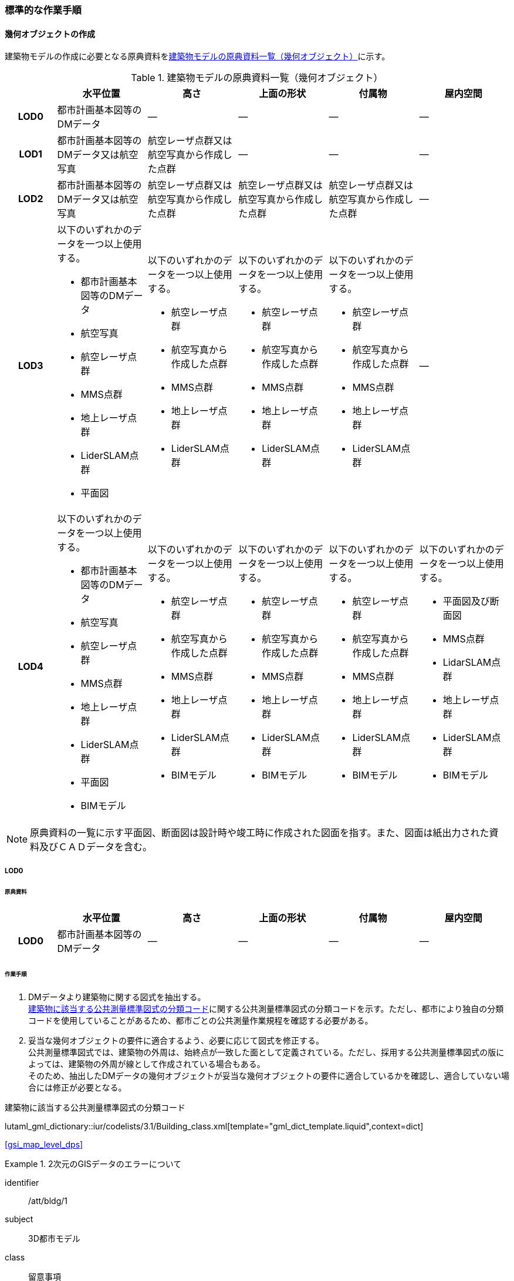 [[tocC_11]]
=== 標準的な作業手順

[[tocC_11_01]]
==== 幾何オブジェクトの作成

建築物モデルの作成に必要となる原典資料を<<tab-C-13>>に示す。

[[tab-C-13]]
[cols="5a,9a,9a,9a,9a,9a"]
.建築物モデルの原典資料一覧（幾何オブジェクト）
|===
h| h| 水平位置 h| 高さ h| 上面の形状 h| 付属物 h| 屋内空間
h| LOD0 | 都市計画基本図等のDMデータ | ― | ― | ― | ―
h| LOD1 | 都市計画基本図等のDMデータ又は航空写真 | 航空レーザ点群又は航空写真から作成した点群 | ― | ― | ―
h| LOD2 | 都市計画基本図等のDMデータ又は航空写真 | 航空レーザ点群又は航空写真から作成した点群 | 航空レーザ点群又は航空写真から作成した点群 | 航空レーザ点群又は航空写真から作成した点群 | ―
h| LOD3
| 以下のいずれかのデータを一つ以上使用する。

* 都市計画基本図等のDMデータ
* 航空写真
* 航空レーザ点群
* MMS点群
* 地上レーザ点群
* LiderSLAM点群
* 平面図
| 以下のいずれかのデータを一つ以上使用する。

* 航空レーザ点群
* 航空写真から作成した点群
* MMS点群
* 地上レーザ点群
* LiderSLAM点群
| 以下のいずれかのデータを一つ以上使用する。

* 航空レーザ点群
* 航空写真から作成した点群
* MMS点群
* 地上レーザ点群
* LiderSLAM点群
| 以下のいずれかのデータを一つ以上使用する。

* 航空レーザ点群
* 航空写真から作成した点群
* MMS点群
* 地上レーザ点群
* LiderSLAM点群
| ―

h| LOD4
| 以下のいずれかのデータを一つ以上使用する。

* 都市計画基本図等のDMデータ
* 航空写真
* 航空レーザ点群
* MMS点群
* 地上レーザ点群
* LiderSLAM点群
* 平面図
* BIMモデル
| 以下のいずれかのデータを一つ以上使用する。

* 航空レーザ点群
* 航空写真から作成した点群
* MMS点群
* 地上レーザ点群
* LiderSLAM点群
* BIMモデル
| 以下のいずれかのデータを一つ以上使用する。

* 航空レーザ点群
* 航空写真から作成した点群
* MMS点群
* 地上レーザ点群
* LiderSLAM点群
* BIMモデル
| 以下のいずれかのデータを一つ以上使用する。

* 航空レーザ点群
* 航空写真から作成した点群
* MMS点群
* 地上レーザ点群
* LiderSLAM点群
* BIMモデル
| 以下のいずれかのデータを一つ以上使用する。

* 平面図及び断面図
* MMS点群
* LidarSLAM点群
* 地上レーザ点群
* LiderSLAM点群
* BIMモデル

|===

NOTE: 原典資料の一覧に示す平面図、断面図は設計時や竣工時に作成された図面を指す。また、図面は紙出力された資料及びＣＡＤデータを含む。

[[tocC_11_01_01]]
===== LOD0

[[tocC_11_01_01_01]]
====== 原典資料

[cols="5a,9a,9a,9a,9a,9a"]
|===
| | 水平位置 | 高さ | 上面の形状 | 付属物 | 屋内空間

h| LOD0 | 都市計画基本図等のDMデータ | ― | ― | ― | ―

|===

[[tocC_11_01_01_02]]
====== 作業手順

. DMデータより建築物に関する図式を抽出する。 +
<<tab-C-14>>に関する公共測量標準図式の分類コードを示す。ただし、都市により独自の分類コードを使用していることがあるため、都市ごとの公共測量作業規程を確認する必要がある。
. 妥当な幾何オブジェクトの要件に適合するよう、必要に応じて図式を修正する。 +
公共測量標準図式では、建築物の外周は、始終点が一致した面として定義されている。ただし、採用する公共測量標準図式の版によっては、建築物の外周が線として作成されている場合もある。 +
そのため、抽出したDMデータの幾何オブジェクトが妥当な幾何オブジェクトの要件に適合しているかを確認し、適合していない場合には修正が必要となる。

// RWP slide 23 use luta_gml_dictionary_table
// EDITOR: Autogen table below requires a check

[[tab-C-14]]
.建築物に該当する公共測量標準図式の分類コード

lutaml_gml_dictionary::iur/codelists/3.1/Building_class.xml[template="gml_dict_template.liquid",context=dict]

[.source]
<<gsi_map_level_dps>>

// RWP table below now autogenerated as shown above

////

[[tab-C-14]]
[cols="1a,2a,2a"]
.建築物に該当する公共測量標準図式の分類コード
|===
h| 分類コード h| 名称 h| 対応するクラス
| 3000 | 分類しない建物 | bldg::Building
| 3001 | 普通建物 | bldg::Building
| 3002 | 堅ろう建物 | bldg::Building
| 3003 | 普通無壁舎 | bldg::Building
| 3004 | 堅ろう無壁舎 | bldg::Building

|===

////

[requirement]
.2次元のGISデータのエラーについて
====
[%metadata]
identifier:: /att/bldg/1
subject:: 3D都市モデル
class:: 留意事項
[statement]
--
建築物モデル（LOD0）で使用するgml:Polygonは、その外周及び内周の自己交差や重なりが許されない。そのため、DMデータの形状に<<fig-C-39>>の「誤」に区分されるエラーが含まれる場合は、図形を修正する必要がある。

[[fig-C-39]]
.gml:Polygonの例　（<<tocB>>より再掲）
image::images/176.webp.png[]
--
====

[requirement]
.より詳細な建築物モデルに基づく建築物モデル（LOD0）の修正について
====
[%metadata]
identifier:: /att/bldg/2
subject:: 3D都市モデル
class:: 留意事項
[statement]
--
より新しい原典資料を用いて建築物モデル（LOD2）を作成する場合、LOD2の外周の正射影と既存のLOD0の形状が一致するよう、LOD0の形状を修正することを基本とする。 +
一方、建築物モデル（LOD3）又は建築物モデル（LOD4）を作成する場合、LOD3又はLOD4の外周の正射影とLOD0の形状を一致させる必要はない。
--
====

[[tocC_11_01_02]]
===== LOD1

[[tocC_11_01_02_01]]
====== 原典資料

[cols="5a,9a,9a,9a,9a,9a"]
|===
| | 水平位置 | 高さ | 上面の形状 | 付属物 | 屋内空間

h| LOD1 | 都市計画基本図等のDMデータ又は航空写真 | 航空レーザ点群又は航空写真から作成した点群 | ― | ― | ―

|===

[[tocC_11_01_02_02]]
====== 作業手順

. 建築物モデル（LOD0）の範囲に含まれる航空写真から作成した点群又は航空レーザ点群を抽出し、中央値を算出する。
. 建築物モデル（LOD0）を構成する各頂点に、高さとして、算出した中央値を与える。
. 前項で作成した高さをもった外周を、地表面の高さまで押し下げ、立体を作成する。地表面が傾斜している場合は、最低となる高さまで押し下げる。

[requirement]
.面の向きについて
====
[%metadata]
identifier:: /att/bldg/3
subject:: 3D都市モデル
class:: 留意事項
[statement]
--
LOD1では、建築物を立体として作成する。立体を構成する各面は、外側が正となる向きになっていなければならない。建築物モデル（LOD0）において、lod0FootPrintを使用した場合、この面は上向きとなる。 +
一方、この面を立体の底として利用する場合は、下向きの面にならなければならない。つまり、建築物モデル（LOD0）で使用するlod0FootPrintの面と、建築物モデル（LOD1）の底面として使用する面は、表裏の関係となる。面の向きを変えるには、座標列を反転させればよい。
--
====

[requirement]
.より詳細な建築物モデルに基づく建築物モデル（LOD1）の修正について
====
[%metadata]
identifier:: /att/bldg/4
subject:: 3D都市モデル
class:: 留意事項
[statement]
--
建築物モデル（LOD2）を作成した際に、建築物モデル（LOD1）の形状と著しく乖離することが明らかとなった場合は、建築物モデル（LOD1）を、建築物モデル（LOD2）に基づいて修正することを基本とする。 +
LOD1では、LOD0により記述される建築物の外形データを一律の高さで上向きに押し出すことにより建築物を立体として作成する。そのため、建築物の外形データの取得方法によっては、一律の高さを与えることで実際の建築物の形状と著しく乖離する場合がある。<<fig-C-40>>は建築物の正面玄関に存在する階段の両端にあたる部分が外周の一部として取得されていたため、LOD1による一律の押し出しにより、実際の形状と乖離した例である。 +
このような場合は、建築物モデル（LOD2）に基づき、建築物モデル（LOD1）を修正することを基本とする。ただし、修正は、建築物モデル（LOD1）がbldg:lod0RoofEdgeから作成されている場合に限る。 +
なお、建築物モデル（LOD3）及び建築物モデル（LOD4）は作成の手法上、建築物の外形に異なる地図情報レベルが含まれる場合があるため、建築物モデル（LOD1）を修正する必要はない。

[[fig-C-40]]
.実際の建築物の形状と乖離するLOD1建築物（中央）の例
image::images/177.webp.png[]
--
====

[requirement]
.LOD1の押し出し高さについて
====
[%metadata]
identifier:: /att/bldg/5
subject:: 3D都市モデル
class:: 留意事項
[statement]
--
LOD1の押し出し高さは一律の高さである。一律の高さは、建築物モデル（LOD0）の範囲に含まれる航空写真から作成した点群又は航空レーザ点群の中央値を原則としている。 +
取得した押し出し高さ（中央値）が妥当であるかどうかの判断方法の一例を下記に示す。 +
建築物モデル（LOD1）に対して塔状比（LOD1の押し出し高さ/√LOD0の面積）（<<fig-C-41>>）を算出し閾値を超えたものは、該当の建築物モデルを航空写真又は航空レーザ点群で屋根の高さを取得できるか目視で確認する。


[[fig-C-41]]
.塔状比の計算例
image::images/178.webp.png[]

閾値は整備する自治体の特性（都市部が多い、山間部が多い等）に応じ変更する。例えば、2023年度に整備した東京都の建築物モデルでは、閾値として「2」を採用した。 +
上記の判断方法にて押し出し高さが妥当でないと判断された場合は、以下の手法のいずれかにより押し出し高さを設定する。なお、採用する手法については、発注者と協議が必要である。(((建築物の高さ)))

* 都市計画基礎調査の建物利用現況に含まれる「高さ」を押し出し高さとする。
* 建築確認申請書類等に記載される「建築物の高さ」を押し出し高さとする。
* 「階高（3mや4m）」に都市計画基礎調査等に含まれる「建物階数」を乗算した値を押し出し高さとする。
* 一律3mを押し出し高さとする。

<<fig-C-42>>に実際に正しい高さが取得できない建築物の事例を示す。

[[fig-C-42]]
.樹木下の建築物の例
image::images/179.webp.png[]

中央値以外の値を採用する場合は、uro:lod1HeightTypeの値をコードリスト（DataQualityAttribute_lod1HeightType.xml）から採用した方法に従って選択し、入力する。
--
====

[[tocC_11_01_03]]
===== LOD2

[[tocC_11_01_03_01]]
====== 原典資料

[cols="5a,9a,9a,9a,9a,9a"]
|===
| | 水平位置 | 高さ | 上面の形状 | 付属物 | 屋内空間

h| LOD2 | 都市計画基本図等のDMデータ又は航空写真 | 航空レーザ点群又は航空写真から作成した点群 | 航空レーザ点群又は航空写真から作成した点群 | 航空レーザ点群又は航空写真から作成した点群 | ―

|===

[[tocC_11_01_03_02]]
====== 作業手順

. 建築物の外観を構成する各面を取得する。 +
建築物モデル（LOD0）の範囲に含まれる航空写真から作成した点群又は航空レーザ点群を抽出し、建築物の屋根形状を作成する。このとき、屋根の棟及び谷で区切り、屋根の傾斜や向きを再現する。
. 前項で作成した各面を境界とする立体を作成する。 +
建築物モデル（LOD2）の作成については、以下の技術レポートを参考にできる。 +
参考「<<plateau_tr_56,AI等を活用したLOD2自動生成ツールの開発及びOSS化技術検証レポート>>」

[[tocC_11_01_04]]
===== LOD3

[[tocC_11_01_04_01]]
====== 原典資料

[cols="5a,9a,9a,9a,9a,9a"]
|===
| | 水平位置 | 高さ | 上面の形状 | 付属物 | 屋内空間

h| LOD3
| 以下のいずれかのデータを一つ以上使用する。

* 都市計画基本図等のDMデータ
* 航空写真
* 航空レーザ点群
* MMS点群
* 地上レーザ点群
* LiderSLAM点群
* 平面図
| 以下のいずれかのデータを一つ以上使用する。

* 航空レーザ点群
* 航空写真から作成した点群
* MMS点群
* 地上レーザ点群
* LiderSLAM点群
| 以下のいずれかのデータを一つ以上使用する。

* 航空レーザ点群
* 航空写真から作成した点群
* MMS点群
* 地上レーザ点群
* LiderSLAM点群
| 以下のいずれかのデータを一つ以上使用する。

* 航空レーザ点群
* 航空写真から作成した点群
* MMS点群
* 地上レーザ点群
* LiderSLAM点群
| ―

|===

[[tocC_11_01_04_02]]
====== 作業手順

. 建築物の側面を構成する各面を取得する。 +
建築物モデル（LOD2）の範囲に含まれるMMS点群又は地上レーザ点群を抽出し、建築物の側面を作成する。
. 前項で作成した各面を、外壁面などの境界面や開口部（扉や窓）に区分する。
. 前項で区分した面を用いて建築物の立体を作成する。 +
建築物モデル（LOD3）の作成については、以下の技術レポートを参考にできる。 +
参考「<<plateau_tr_03,3D都市モデルLOD3データ作成実証レポート>>」


[[tocC_11_01_05]]
===== LOD4

[[tocC_11_01_05_01]]
====== 原典資料

[cols="5a,9a,9a,9a,9a,9a"]
|===
| | 水平位置 | 高さ | 上面の形状 | 付属物 | 屋内空間

h| LOD4
| 以下のいずれかのデータを一つ以上使用する。

* 都市計画基本図等のDMデータ
* 航空写真
* 航空レーザ点群
* MMS点群
* 地上レーザ点群
* LiderSLAM点群
* 平面図
* BIMモデル
| 以下のいずれかのデータを一つ以上使用する。

* 航空レーザ点群
* 航空写真から作成した点群
* MMS点群
* 地上レーザ点群
* LiderSLAM点群
* BIMモデル
| 以下のいずれかのデータを一つ以上使用する。

* 航空レーザ点群
* 航空写真から作成した点群
* MMS点群
* 地上レーザ点群
* LiderSLAM点群
* BIMモデル
| 以下のいずれかのデータを一つ以上使用する。

* 航空レーザ点群
* 航空写真から作成した点群
* MMS点群
* 地上レーザ点群
* LiderSLAM点群
* BIMモデル
| 以下のいずれかのデータを一つ以上使用する。

* 平面図及び断面図
* MMS点群
* LidarSLAM点群
* 地上レーザ点群
* LiderSLAM点群
* BIMモデル

|===

[[tocC_11_01_05_02]]
====== 作業手順（BIMモデルからの変換により作成する場合）

BIMモデルからの建築物モデル（LOD4）の作成については、以下のマニュアルに従う。 +
参考「<<plateau_003,3D都市モデル整備のためのBIM活用マニュアル>>」


[[tocC_11_01_05_03]]
====== 作業手順（測量により作成する場合）

建築物モデル（LOD4）において、屋外の形状を作成する手順は、建築物モデル（LOD3）と同様となる。以下の作業手順により屋内の形状を取得する。

. 平面図、断面図等の図面又は点群を使用し、建築物の内部を部屋に区分する。
. 各部屋の境界面を、天井面（bldg:CeilingSurface）、床面（bldg:FloorSurface）、内壁面（bldg:InteriorWallSurface）又は閉鎖面（bldg:ClosureSurface）に区分する。
. （LOD4.1又はLOD4.2の場合）図面又は点群データを参考に、階段、スロープ、輸送設備（エスカレータ、エレベータ及び動く歩道）、柱及びデッキ・ステージを作成する。
. （LOD4.2の場合）平面図、断面図等または点群データを参考に手すり、パネル（部屋の間仕切りのパネル）及び梁を取得する。また、椅子や机などの家具を作成する。

[requirement]
.建築物モデル（LOD4）における部屋の区分について
====
[%metadata]
identifier:: /att/bldg/6
subject:: 3D都市モデル
class:: 留意事項
[statement]
--
建築物モデル（LOD4）では、建築確認申請における部屋を部屋（bldg:Room）として取得する。このときの部屋には、例えば防火区画のように、壁等により物理的に区切られていない、仮想的に区切られた空間を含む。このような空間を区切る場合には、閉鎖面（bldg:ClosureSurface）を使用する。
--
====

[requirement]
.建築物モデル（LOD4）における付属物の取得について
====
[%metadata]
identifier:: /att/bldg/7
subject:: 3D都市モデル
class:: 留意事項
[statement]
--
建築物モデル（LOD4）では、取得対象とする地物型に応じて、LOD4.0、LOD4.1及びLOD4.2の三段階にLODを細分している。LOD3では、対象とする地物の大きさにより各LODにおける付属物等の取得基準を定めているが、LOD4では対象とする地物の大きさではなく種類で取得基準を指定していることに注意する。
--
====

[[tocC_11_02]]
==== 作業上の留意事項

[[tocC_11_02_01]]
===== 道路と建築物の間の表現

建築物には、建築物の出入り口につながる導入路であるアプローチや、建築物の周辺をコンクリートや砂利で施工された空間（「犬走り」と呼ぶ）が設けられている場合がある（<<fig-C-43>>）。アプローチや犬走りは、道路ではなく、建築物の敷地の一部であるため、tran:Track（徒歩道）を使用して取得する。

[[fig-C-43]]
.犬走り
image::images/180.webp.png[]

[[tocC_11_02_02]]
===== バルコニーとベランダの区分

バルコニーとベランダは、いずれも建築物の屋外に床を設けた部分であり、一般的には屋根がない場合にバルコニー、軒や庇などによる屋根がある場合にはベランダと呼ばれる。 +
建築基準法ではバルコニーとベランダを区別せず、バルコニーとして扱っていることから、標準製品仕様書においてもこれらを区分していない。ユースケースにより両者の区分が必要な場合は、拡張製品仕様書においてベランダを追加することができる。

[[tocC_11_02_03]]
===== 普通無壁舎の表現

<<gsi_ops,annex=7,作業規定の準則　付録7　公共測量標準図式>>では、普通無壁舎の適用に「1.普通無壁舎とは、側壁のない建物、温室及び工場内の建物類似の構築物で、3階未満のものをいう。2.普通無壁舎は、原則として長辺が図上3.0mm以上のものを表示する。ただし、地域の景況を表すために必要と認められるものは、基準に満たないものであっても表示することができる。3.長辺が図上3.0mm未満のものが多数並んでいる場合は、適宜総描又は修飾して表示する。4.温室は、強固な鋼材等を使用した永続性のある堅固な構造のものを表示する。」と記載がある。 +
普通無壁舎の図式の適用において、「建物類似の構築物」が含まれており、閾値に満たない施設も必要に応じて取得してよいことから、自治体により取得要否の判断が異なる可能性がある。 +
その為、普通無壁舎は以下の基準により、建築物モデルと都市設備モデルで整備するものを区分する。 +
都市計画基本図において、プラットホーム上屋、プラットホーム、跨線橋が「普通無壁舎」等の建築物として取得されている場合は、建築物モデルとして作成する。 +
都市計画基本図で建築物として取得されていない場合、プラットホーム上屋、プラットホームは「都市設備」として取得し、跨線橋は「橋梁」として取得する。 +
アーケードは都市計画基本図の取得の状況によらず、「都市設備」として取得する。

[[tocC_11_02_04]]
===== 全面が窓や扉となる壁面の表現

壁面の全体が窓や扉により構成されている場合、壁面は空間属性（lod3MultiSurface、lod4MultiSurface）をもたなくてもよい。この場合、壁面は子要素として窓又は扉若しくは窓及び扉の両方を子要素としてもち、壁面に相当する範囲は、その子要素である窓又は扉の空間属性により埋められている状態とならなければならない。

[[fig-C-44]]
.全面が窓や扉となる壁面の例
image::images/181.webp.png[]

なお、カーテンウォールは、外壁面として取得する。

[[tocC_11_02_05]]
===== 建築物の一部が計測できない場合の対応

MMS点群、地上レーザ点群等の地上からの計測データでは、道路又は屋内通路等に面していない箇所の作成は困難である。次の方法を併用してその形を補完するものとする。

建築物の屋根面が作成できない場合

* LOD2の形状で屋根面を補完する。
* LOD2を整備していない場合は、航空レーザ点群又は航空写真を使い屋根面を取得する。

建築物の外壁面が作成できない場合

* LOD2の形状で外壁面を補完する。
* LOD2を整備していない場合はLOD1の正射影の外周形状を参考に外壁面を補完する。

[[tocC_11_02_06]]
===== 都市計画基礎調査（建物利用現況）の付与

建築物モデルに、都市計画基礎調査等の原典資料から主題属性を付与する方法として、GISソフトウェアを用いた空間結合（建築物モデル（LOD0）の図形と原典資料の図形の重なりを利用して、主題属性を付与する方法）を採用することが標準的である。 +
しかしながら、建築物モデルの原典資料となる都市計画基本図（数値地形図）と都市計画基礎調査（建物利用現況）は、作成時点、取得基準及び作成方法が異なる場合があり、両者の外形は必ずしも一致しない。また、自治体によって建物利用現況の作成方法が異なるため、同一の作業手順を全自治体に適用することは難しい。

[[fig-C-45]]
.建築物モデルと建物利用現況の外形の違い
image::images/182.webp.png[]

そこで、空間結合により建築物モデルに建物利用現況の属性を付与する方法として二つの事例を示す。 +
事例1は建築物モデル（LOD0）と建物利用現況のGISデータ（面）の交差面積がそれぞれの図形の面積に占める割合で対応付ける手法、事例2は建築物モデル（LOD0）と建物利用のGISデータ（面）がどれだけ似た図形であるかを指標化しそれらの指標を基に対応付ける手法である。事例1は交差面積と元図形の面積のみで建築物モデルと建物利用現況を対応付けるため、建築物モデルと建物利用現況の形状の差異に強い手法である。一方で、形状が異なる建築物モデルと建物利用現況であっても対応付く恐れもある。そういった問題が懸念される場合は、事例2のような形状の類似性を評価し、それを基に建築物モデルと建物利用現況を対応付ける手法を使用するとよい。ただし、前述の通り、原典資料の状態及び品質（位置の品質、整備時点の差異等）は、自治体ごとに異なるため、作業方法については発注者と協議することが望ましい。

事例1　交差面積を利用して建築物モデルと建物利用現況を対応付ける。

. 建物利用現況と建築物モデル（LOD0）（都市計画基本図）で、GISソフトウェアを使用し空間交差（インターセクト）を実行する。
. 空間交差の結果を基に、一つの建築物モデルの面積に対し重なる建物利用現況の図形面積の合計の比率を計算し、閾値未満の建築物モデルは属性付与対象から削除する。（<<fig-C-46>>）
+
--
NOTE: この際に使用する閾値は原典資料の特性により、適切な閾値を設定する。例えば、2023年度整備の東京都の建築物モデルの場合は、60%を閾値としている。

[[fig-C-46]]
.b．処理結果のイメージ
image::images/183.webp.png[]
--

. 空間交差の結果を基に、一つ建物利用現況に対し重なる建築物モデルの面積の合計の比を計算し、閾値未満の建物利用現況は属性付与対象から削除する。（<<fig-C-47>>）
+
--
[[fig-C-47]]
.c．処理結果のイメージ
image::images/184.webp.png[]
--

. b）及びc）で削除したあと残った建築物モデル、建物利用現況で再度空間交差を実行する。

. 空間交差の結果を基に、一つの建築物モデルの面積に対し重なる建物利用現況の図形面積の合計の比を計算し、閾値未満の建築物モデルは属性付与対象から削除する。（<<fig-C-48>>）
+
--
[[fig-C-48]]
.e．処理結果のイメージ
image::images/185.webp.png[]
--

. 空間交差の結果を基に、一つ建物利用現況に対し重なる建築物モデルの面積の合計の比率を計算し、閾値未満の建物利用現況は属性付与対象から削除する。（<<fig-C-49>>）
+
--
[[fig-C-49]]
.f．処理結果のイメージ
image::images/186.webp.png[]
--

. 空間交差の結果、一対一で対応付いた場合は、その建物利用現況の主題属性を建築物モデルに付与する。処理の結果、<<fig-C-50>>のようにAとA’、BとB’が一対一で対応付く。
+
--
[[fig-C-50]]
.g．処理結果のイメージ
image::images/187.webp.png[]
--

. 建築物モデル一つに対し複数の建物現況調査が対応付いた場合は、重なる面積が最大の建物利用現況を採用し、その属性を建築物モデルに付与する。処理の結果、<<fig-C-51>>のように新たにCとC‘が一対一で対応付く。
+
--
[[fig-C-51]]
.h．処理結果のイメージ
image::images/188.webp.png[]
--

. 建物利用現況一つに対して複数の建築物が対応付いた場合は、同じ建物利用現況の主題属性をそれぞれの建築物モデルに付与する。処理の結果、<<fig-C-52>>のように新たにDとD‘が二対一で対応付く。
+
--
[[fig-C-52]]
.i．処理結果のイメージ
image::images/189.webp.png[]
--

事例2　周長等を利用して建築物モデルと建物利用現況を対応づける

事例1は交差面積のみで建築物モデルと建物利用現況の対応付けを行っている。事例2では、建築物モデル（LOD0）及び建物利用現況の各図形の面積、周長、狭長（図形の面積を図形の周長で除した値）を算出し、それらを使って似た形状同士を対応付ける手法である。そのため、建築物モデルと建物利用現況の形状が近しいことが前提となることに留意する。
// 事例2　周長等を利用して建築物モデルと建物利用現況を対応づける

. 建築物モデル及び建物利用現況の各図形の面積、周長、狭長を算出する。
. 建物利用現況と建築物モデルで、GISソフトウェアを使用し空間交差（インターセクト）を実行する。
. 空間交差の結果、対応付いた建築物モデルと建物利用現況の全ての組み合わせに対し面積、周長、狭長から面積差率（ABS（（建築物モデルの面積-建物利用現況の図形面積）/建築物モデルの面積）×100）、周長差率（ABS（（建築物モデルの周長-建物利用現況の周長）/建築物モデルの周長）×100）、狭長差率（ABS（（建築物モデルの狭長-建物利用現況の狭長）/建築物モデルの狭長）×100）を求める。
+
--
NOTE: ABS（X）はXの絶対値とする。
--

. 面積差率、周長差率、狭長差率が各閾値を超える建築物モデルと建物利用現況の組み合わせを属性付与対象の対象外とする。
+
--
NOTE: この際に使用する閾値は原典資料の特性により、適切な閾値を設定する。例えば、面積差率、周長差率、狭長差率の平均及び標準偏差を算出し、その平均及び標準偏差から各差率の閾値を設定することができる。ただし、この閾値の設定の考え方は建築物モデルと建物利用現況の大多数が近しい形状をもつことが前提である。
--

. d）を実施し残った建築物モデルと建物利用現況の組み合わせが一対一で対応付いた場合は、その建物利用現況の主題属性を建築物モデルに付与する。
. 一つの建築物モデルに対し、複数の建物利用現況が対応付いた場合は、その中で面積差率、周長差率、狭長差率を加算し、3で除したものの最も低い建物利用現況を採用し、その主題属性を建築物モデルに付与する。
. 一つの建物利用現況に対し、複数の建築物モデルが対応付いた場合は同じ建物利用現況の主題属性をそれぞれの建築物モデルに付与する。

